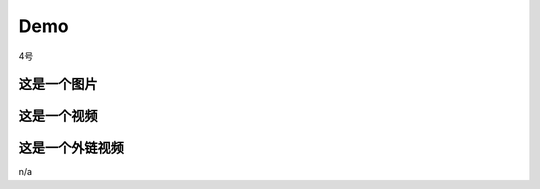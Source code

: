 Demo
================

4号

这是一个图片
--------------
.. image:: Pic/OneMasterClock_tree.png
   :alt: 这是图片描述
   :align: center


这是一个视频
------------
.. video_noloop:: Pic/onemasterclock.mp4
   :align: center


这是一个外链视频
----------------

.. raw:: html
   <iframe src="//player.bilibili.com/player.html?aid=283448464&bvid=BV1Wc411t7TD&cid=1399372456&p=1" scrolling="no" border="0" frameborder="no" framespacing="0" allowfullscreen="true"> </iframe>
.. <iframe src="//player.bilibili.com/player.html?aid=283448464&bvid=BV1Wc411t7TD&cid=1399372456&p=1&high_quality=1&danmaku=0" allowfullscreen="allowfullscreen" width="100%" height="500" scrolling="no" frameborder="0" sandbox="allow-top-navigation allow-same-origin allow-forms allow-scripts"></iframe>


.. <iframe src="//player.bilibili.com/player.html?aid=283448464&bvid=BV1Wc411t7TD&cid=1399372456&p=1" scrolling="no" border="0" frameborder="no" framespacing="0" allowfullscreen="true"> </iframe>


n/a
